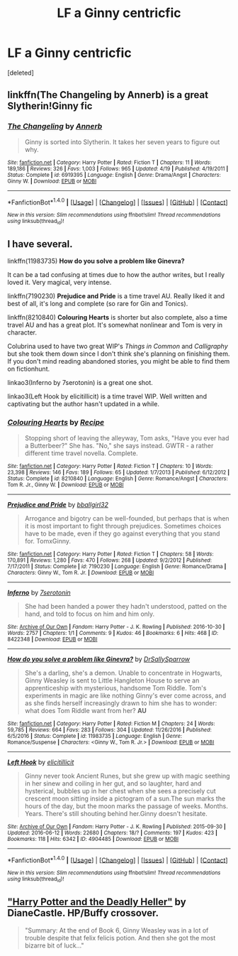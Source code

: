 #+TITLE: LF a Ginny centricfic

* LF a Ginny centricfic
:PROPERTIES:
:Score: 2
:DateUnix: 1496631124.0
:DateShort: 2017-Jun-05
:FlairText: Request
:END:
[deleted]


** linkffn(The Changeling by Annerb) is a great Slytherin!Ginny fic
:PROPERTIES:
:Author: Flye_Autumne
:Score: 3
:DateUnix: 1496681934.0
:DateShort: 2017-Jun-05
:END:

*** [[http://www.fanfiction.net/s/6919395/1/][*/The Changeling/*]] by [[https://www.fanfiction.net/u/763509/Annerb][/Annerb/]]

#+begin_quote
  Ginny is sorted into Slytherin. It takes her seven years to figure out why.
#+end_quote

^{/Site/: [[http://www.fanfiction.net/][fanfiction.net]] *|* /Category/: Harry Potter *|* /Rated/: Fiction T *|* /Chapters/: 11 *|* /Words/: 189,186 *|* /Reviews/: 326 *|* /Favs/: 1,003 *|* /Follows/: 965 *|* /Updated/: 4/19 *|* /Published/: 4/19/2011 *|* /Status/: Complete *|* /id/: 6919395 *|* /Language/: English *|* /Genre/: Drama/Angst *|* /Characters/: Ginny W. *|* /Download/: [[http://www.ff2ebook.com/old/ffn-bot/index.php?id=6919395&source=ff&filetype=epub][EPUB]] or [[http://www.ff2ebook.com/old/ffn-bot/index.php?id=6919395&source=ff&filetype=mobi][MOBI]]}

--------------

*FanfictionBot*^{1.4.0} *|* [[[https://github.com/tusing/reddit-ffn-bot/wiki/Usage][Usage]]] | [[[https://github.com/tusing/reddit-ffn-bot/wiki/Changelog][Changelog]]] | [[[https://github.com/tusing/reddit-ffn-bot/issues/][Issues]]] | [[[https://github.com/tusing/reddit-ffn-bot/][GitHub]]] | [[[https://www.reddit.com/message/compose?to=tusing][Contact]]]

^{/New in this version: Slim recommendations using/ ffnbot!slim! /Thread recommendations using/ linksub(thread_id)!}
:PROPERTIES:
:Author: FanfictionBot
:Score: 1
:DateUnix: 1496681944.0
:DateShort: 2017-Jun-05
:END:


** I have several.

linkffn(11983735) *How do you solve a problem like Ginevra?*

It can be a tad confusing at times due to how the author writes, but I really loved it. Very magical, very intense.

linkffn(7190230) *Prejudice and Pride* is a time travel AU. Really liked it and best of all, it's long and complete (so rare for Gin and Tonics).

linkffn(8210840) *Colouring Hearts* is shorter but also complete, also a time travel AU and has a great plot. It's somewhat nonlinear and Tom is very in character.

Colubrina used to have two great WIP's /Things in Common/ and /Calligraphy/ but she took them down since I don't think she's planning on finishing them. If you don't mind reading abandoned stories, you might be able to find them on fictionhunt.

linkao3(Inferno by 7serotonin) is a great one shot.

linkao3(Left Hook by elicitillicit) is a time travel WIP. Well written and captivating but the author hasn't updated in a while.
:PROPERTIES:
:Author: susire
:Score: 1
:DateUnix: 1496696514.0
:DateShort: 2017-Jun-06
:END:

*** [[http://www.fanfiction.net/s/8210840/1/][*/Colouring Hearts/*]] by [[https://www.fanfiction.net/u/793702/Recipe][/Recipe/]]

#+begin_quote
  Stopping short of leaving the alleyway, Tom asks, "Have you ever had a Butterbeer?" She has. "No," she says instead. GWTR - a rather different time travel novella. Complete.
#+end_quote

^{/Site/: [[http://www.fanfiction.net/][fanfiction.net]] *|* /Category/: Harry Potter *|* /Rated/: Fiction T *|* /Chapters/: 10 *|* /Words/: 23,398 *|* /Reviews/: 146 *|* /Favs/: 189 *|* /Follows/: 65 *|* /Updated/: 1/7/2013 *|* /Published/: 6/12/2012 *|* /Status/: Complete *|* /id/: 8210840 *|* /Language/: English *|* /Genre/: Romance/Angst *|* /Characters/: Tom R. Jr., Ginny W. *|* /Download/: [[http://www.ff2ebook.com/old/ffn-bot/index.php?id=8210840&source=ff&filetype=epub][EPUB]] or [[http://www.ff2ebook.com/old/ffn-bot/index.php?id=8210840&source=ff&filetype=mobi][MOBI]]}

--------------

[[http://www.fanfiction.net/s/7190230/1/][*/Prejudice and Pride/*]] by [[https://www.fanfiction.net/u/2504770/bballgirl32][/bballgirl32/]]

#+begin_quote
  Arrogance and bigotry can be well-founded, but perhaps that is when it is most important to fight through prejudices. Sometimes choices have to be made, even if they go against everything that you stand for. TomxGinny.
#+end_quote

^{/Site/: [[http://www.fanfiction.net/][fanfiction.net]] *|* /Category/: Harry Potter *|* /Rated/: Fiction T *|* /Chapters/: 58 *|* /Words/: 170,891 *|* /Reviews/: 1,280 *|* /Favs/: 470 *|* /Follows/: 268 *|* /Updated/: 9/2/2012 *|* /Published/: 7/17/2011 *|* /Status/: Complete *|* /id/: 7190230 *|* /Language/: English *|* /Genre/: Romance/Drama *|* /Characters/: Ginny W., Tom R. Jr. *|* /Download/: [[http://www.ff2ebook.com/old/ffn-bot/index.php?id=7190230&source=ff&filetype=epub][EPUB]] or [[http://www.ff2ebook.com/old/ffn-bot/index.php?id=7190230&source=ff&filetype=mobi][MOBI]]}

--------------

[[http://archiveofourown.org/works/8422348][*/Inferno/*]] by [[http://www.archiveofourown.org/users/7serotonin/pseuds/7serotonin][/7serotonin/]]

#+begin_quote
  She had been handed a power they hadn't understood, patted on the hand, and told to focus on him and him only.
#+end_quote

^{/Site/: [[http://www.archiveofourown.org/][Archive of Our Own]] *|* /Fandom/: Harry Potter - J. K. Rowling *|* /Published/: 2016-10-30 *|* /Words/: 2757 *|* /Chapters/: 1/1 *|* /Comments/: 9 *|* /Kudos/: 46 *|* /Bookmarks/: 6 *|* /Hits/: 468 *|* /ID/: 8422348 *|* /Download/: [[http://archiveofourown.org/downloads/7s/7serotonin/8422348/Inferno.epub?updated_at=1477852839][EPUB]] or [[http://archiveofourown.org/downloads/7s/7serotonin/8422348/Inferno.mobi?updated_at=1477852839][MOBI]]}

--------------

[[http://www.fanfiction.net/s/11983735/1/][*/How do you solve a problem like Ginevra?/*]] by [[https://www.fanfiction.net/u/5909028/DrSallySparrow][/DrSallySparrow/]]

#+begin_quote
  She's a darling, she's a demon. Unable to concentrate in Hogwarts, Ginny Weasley is sent to Little Hangleton House to serve an apprenticeship with mysterious, handsome Tom Riddle. Tom's experiments in magic are like nothing Ginny's ever come across, and as she finds herself increasingly drawn to him she has to wonder: what does Tom Riddle want from her? *AU*
#+end_quote

^{/Site/: [[http://www.fanfiction.net/][fanfiction.net]] *|* /Category/: Harry Potter *|* /Rated/: Fiction M *|* /Chapters/: 24 *|* /Words/: 59,785 *|* /Reviews/: 664 *|* /Favs/: 283 *|* /Follows/: 304 *|* /Updated/: 11/26/2016 *|* /Published/: 6/5/2016 *|* /Status/: Complete *|* /id/: 11983735 *|* /Language/: English *|* /Genre/: Romance/Suspense *|* /Characters/: <Ginny W., Tom R. Jr.> *|* /Download/: [[http://www.ff2ebook.com/old/ffn-bot/index.php?id=11983735&source=ff&filetype=epub][EPUB]] or [[http://www.ff2ebook.com/old/ffn-bot/index.php?id=11983735&source=ff&filetype=mobi][MOBI]]}

--------------

[[http://archiveofourown.org/works/4904485][*/Left Hook/*]] by [[http://www.archiveofourown.org/users/elicitillicit/pseuds/elicitillicit][/elicitillicit/]]

#+begin_quote
  Ginny never took Ancient Runes, but she grew up with magic seething in her sinew and coiling in her gut, and so laughter, hard and hysterical, bubbles up in her chest when she sees a precisely cut crescent moon sitting inside a pictogram of a sun.The sun marks the hours of the day, but the moon marks the passage of weeks. Months. Years. There's still shouting behind her.Ginny doesn't hesitate.
#+end_quote

^{/Site/: [[http://www.archiveofourown.org/][Archive of Our Own]] *|* /Fandom/: Harry Potter - J. K. Rowling *|* /Published/: 2015-09-30 *|* /Updated/: 2016-06-12 *|* /Words/: 22680 *|* /Chapters/: 18/? *|* /Comments/: 197 *|* /Kudos/: 423 *|* /Bookmarks/: 118 *|* /Hits/: 6342 *|* /ID/: 4904485 *|* /Download/: [[http://archiveofourown.org/downloads/el/elicitillicit/4904485/Left%20Hook.epub?updated_at=1490519492][EPUB]] or [[http://archiveofourown.org/downloads/el/elicitillicit/4904485/Left%20Hook.mobi?updated_at=1490519492][MOBI]]}

--------------

*FanfictionBot*^{1.4.0} *|* [[[https://github.com/tusing/reddit-ffn-bot/wiki/Usage][Usage]]] | [[[https://github.com/tusing/reddit-ffn-bot/wiki/Changelog][Changelog]]] | [[[https://github.com/tusing/reddit-ffn-bot/issues/][Issues]]] | [[[https://github.com/tusing/reddit-ffn-bot/][GitHub]]] | [[[https://www.reddit.com/message/compose?to=tusing][Contact]]]

^{/New in this version: Slim recommendations using/ ffnbot!slim! /Thread recommendations using/ linksub(thread_id)!}
:PROPERTIES:
:Author: FanfictionBot
:Score: 1
:DateUnix: 1496696542.0
:DateShort: 2017-Jun-06
:END:


** [[https://www.tthfanfic.org/story.php?no=27958]["Harry Potter and the Deadly Heller"]] by DianeCastle. HP/Buffy crossover.

#+begin_quote
  "Summary: At the end of Book 6, Ginny Weasley was in a lot of trouble despite that felix felicis potion. And then she got the most bizarre bit of luck..."
#+end_quote
:PROPERTIES:
:Author: Starfox5
:Score: 1
:DateUnix: 1496648314.0
:DateShort: 2017-Jun-05
:END:
